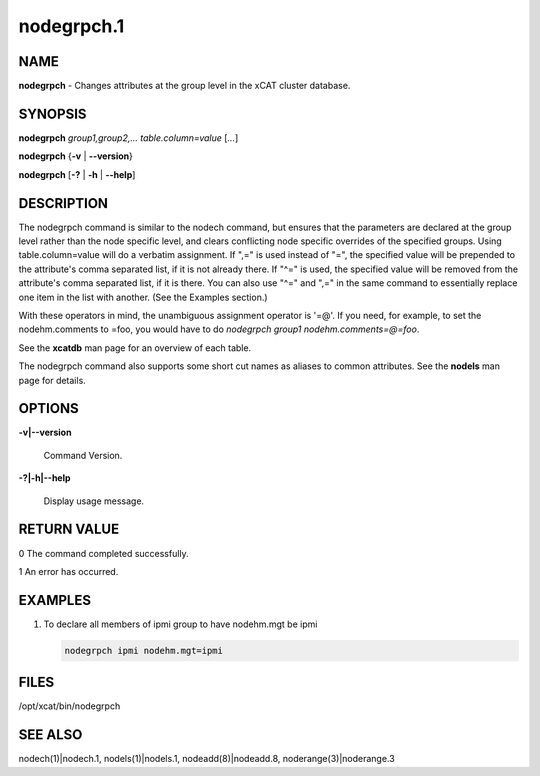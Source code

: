
###########
nodegrpch.1
###########

.. highlight:: perl


****
NAME
****


\ **nodegrpch**\  - Changes attributes at the group level in the xCAT cluster database.


********
SYNOPSIS
********


\ **nodegrpch**\  \ *group1,group2,...*\  \ *table.column=value*\  [\ *...*\ ]

\ **nodegrpch**\  {\ **-v**\  | \ **-**\ **-version**\ }

\ **nodegrpch**\  [\ **-?**\  | \ **-h**\  | \ **-**\ **-help**\ ]


***********
DESCRIPTION
***********


The nodegrpch command is similar to the nodech command, but ensures that the parameters are
declared at the group level rather than the node specific level, and clears conflicting node
specific overrides of the specified groups.   Using table.column=value will do a
verbatim assignment.  If ",=" is used instead of "=", the specified value will be prepended to the
attribute's comma separated list, if it is not already there.  If "^=" is used, the specified
value will be removed from the attribute's comma separated list, if it is there.  You can also
use "^=" and ",=" in the same command to essentially replace one item
in the list with another.  (See the Examples section.)

With these operators in mind, the unambiguous assignment operator is '=@'.  If you need, for example, to set
the nodehm.comments to =foo, you would have to do \ *nodegrpch group1 nodehm.comments=@=foo*\ .

See the \ **xcatdb**\  man page for an overview of each table.

The nodegrpch command also supports some short cut names as aliases to common attributes.  See the
\ **nodels**\  man page for details.


*******
OPTIONS
*******



\ **-v|-**\ **-version**\

 Command Version.



\ **-?|-h|-**\ **-help**\

 Display usage message.




************
RETURN VALUE
************



0 The command completed successfully.



1 An error has occurred.




********
EXAMPLES
********



1.

 To declare all members of ipmi group to have nodehm.mgt be ipmi


 .. code-block:: perl

   nodegrpch ipmi nodehm.mgt=ipmi





*****
FILES
*****


/opt/xcat/bin/nodegrpch


********
SEE ALSO
********


nodech(1)|nodech.1, nodels(1)|nodels.1, nodeadd(8)|nodeadd.8, noderange(3)|noderange.3

